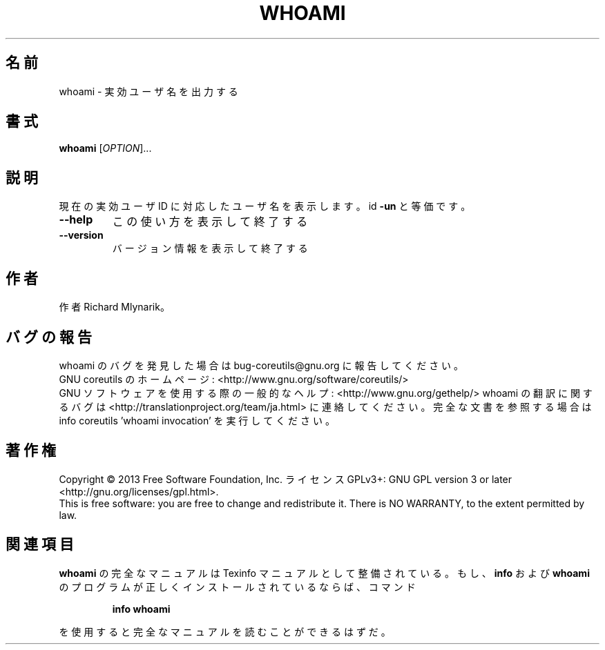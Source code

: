 .\" DO NOT MODIFY THIS FILE!  It was generated by help2man 1.43.3.
.TH WHOAMI "1" "2014年5月" "GNU coreutils" "ユーザーコマンド"
.SH 名前
whoami \- 実効ユーザ名を出力する
.SH 書式
.B whoami
[\fIOPTION\fR]...
.SH 説明
.\" Add any additional description here
.PP
現在の実効ユーザ ID に対応したユーザ名を表示します。 id \fB\-un\fR と等価です。
.TP
\fB\-\-help\fR
この使い方を表示して終了する
.TP
\fB\-\-version\fR
バージョン情報を表示して終了する
.SH 作者
作者 Richard Mlynarik。
.SH バグの報告
whoami のバグを発見した場合は bug\-coreutils@gnu.org に報告してください。
.br
GNU coreutils のホームページ: <http://www.gnu.org/software/coreutils/>
.br
GNU ソフトウェアを使用する際の一般的なヘルプ: <http://www.gnu.org/gethelp/>
whoami の翻訳に関するバグは <http://translationproject.org/team/ja.html> に連絡してください。
完全な文書を参照する場合は info coreutils 'whoami invocation' を実行してください。
.SH 著作権
Copyright \(co 2013 Free Software Foundation, Inc.
ライセンス GPLv3+: GNU GPL version 3 or later <http://gnu.org/licenses/gpl.html>.
.br
This is free software: you are free to change and redistribute it.
There is NO WARRANTY, to the extent permitted by law.
.SH 関連項目
.B whoami
の完全なマニュアルは Texinfo マニュアルとして整備されている。もし、
.B info
および
.B whoami
のプログラムが正しくインストールされているならば、コマンド
.IP
.B info whoami
.PP
を使用すると完全なマニュアルを読むことができるはずだ。
